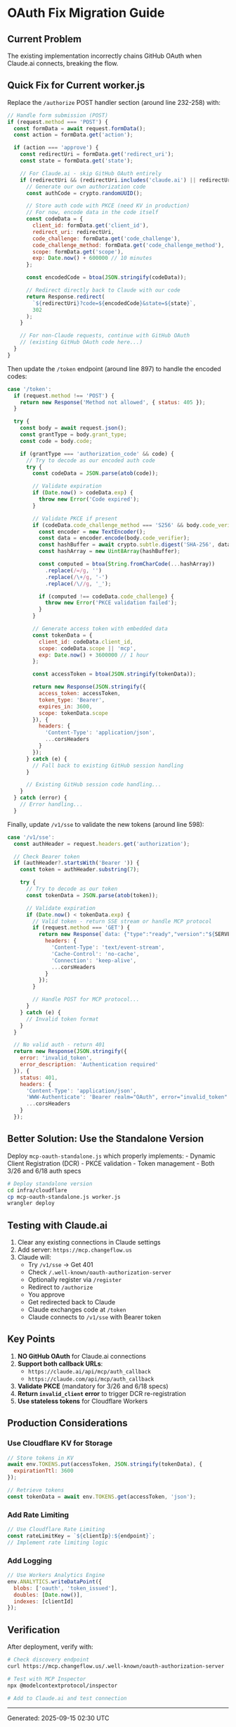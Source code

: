 * OAuth Fix Migration Guide
:PROPERTIES:
:CUSTOM_ID: oauth-fix-migration-guide
:END:
** Current Problem
:PROPERTIES:
:CUSTOM_ID: current-problem
:END:
The existing implementation incorrectly chains GitHub OAuth when
Claude.ai connects, breaking the flow.

** Quick Fix for Current worker.js
:PROPERTIES:
:CUSTOM_ID: quick-fix-for-current-worker.js
:END:
Replace the =/authorize= POST handler section (around line 232-258)
with:

#+begin_src javascript
// Handle form submission (POST)
if (request.method === 'POST') {
  const formData = await request.formData();
  const action = formData.get('action');

  if (action === 'approve') {
    const redirectUri = formData.get('redirect_uri');
    const state = formData.get('state');

    // For Claude.ai - skip GitHub OAuth entirely
    if (redirectUri && (redirectUri.includes('claude.ai') || redirectUri.includes('claude.com'))) {
      // Generate our own authorization code
      const authCode = crypto.randomUUID();

      // Store auth code with PKCE (need KV in production)
      // For now, encode data in the code itself
      const codeData = {
        client_id: formData.get('client_id'),
        redirect_uri: redirectUri,
        code_challenge: formData.get('code_challenge'),
        code_challenge_method: formData.get('code_challenge_method'),
        scope: formData.get('scope'),
        exp: Date.now() + 600000 // 10 minutes
      };

      const encodedCode = btoa(JSON.stringify(codeData));

      // Redirect directly back to Claude with our code
      return Response.redirect(
        `${redirectUri}?code=${encodedCode}&state=${state}`,
        302
      );
    }

    // For non-Claude requests, continue with GitHub OAuth
    // (existing GitHub OAuth code here...)
  }
}
#+end_src

Then update the =/token= endpoint (around line 897) to handle the
encoded codes:

#+begin_src javascript
case '/token':
  if (request.method !== 'POST') {
    return new Response('Method not allowed', { status: 405 });
  }

  try {
    const body = await request.json();
    const grantType = body.grant_type;
    const code = body.code;

    if (grantType === 'authorization_code' && code) {
      // Try to decode as our encoded auth code
      try {
        const codeData = JSON.parse(atob(code));

        // Validate expiration
        if (Date.now() > codeData.exp) {
          throw new Error('Code expired');
        }

        // Validate PKCE if present
        if (codeData.code_challenge_method === 'S256' && body.code_verifier) {
          const encoder = new TextEncoder();
          const data = encoder.encode(body.code_verifier);
          const hashBuffer = await crypto.subtle.digest('SHA-256', data);
          const hashArray = new Uint8Array(hashBuffer);

          const computed = btoa(String.fromCharCode(...hashArray))
            .replace(/=/g, '')
            .replace(/\+/g, '-')
            .replace(/\//g, '_');

          if (computed !== codeData.code_challenge) {
            throw new Error('PKCE validation failed');
          }
        }

        // Generate access token with embedded data
        const tokenData = {
          client_id: codeData.client_id,
          scope: codeData.scope || 'mcp',
          exp: Date.now() + 3600000 // 1 hour
        };

        const accessToken = btoa(JSON.stringify(tokenData));

        return new Response(JSON.stringify({
          access_token: accessToken,
          token_type: 'Bearer',
          expires_in: 3600,
          scope: tokenData.scope
        }), {
          headers: {
            'Content-Type': 'application/json',
            ...corsHeaders
          }
        });
      } catch (e) {
        // Fall back to existing GitHub session handling
      }

      // Existing GitHub session code handling...
    }
  } catch (error) {
    // Error handling...
  }
#+end_src

Finally, update =/v1/sse= to validate the new tokens (around line 598):

#+begin_src javascript
case '/v1/sse':
  const authHeader = request.headers.get('authorization');

  // Check Bearer token
  if (authHeader?.startsWith('Bearer ')) {
    const token = authHeader.substring(7);

    try {
      // Try to decode as our token
      const tokenData = JSON.parse(atob(token));

      // Validate expiration
      if (Date.now() < tokenData.exp) {
        // Valid token - return SSE stream or handle MCP protocol
        if (request.method === 'GET') {
          return new Response(`data: {"type":"ready","version":"${SERVER_VERSION}"}\n\n`, {
            headers: {
              'Content-Type': 'text/event-stream',
              'Cache-Control': 'no-cache',
              'Connection': 'keep-alive',
              ...corsHeaders
            }
          });
        }

        // Handle POST for MCP protocol...
      }
    } catch (e) {
      // Invalid token format
    }
  }

  // No valid auth - return 401
  return new Response(JSON.stringify({
    error: 'invalid_token',
    error_description: 'Authentication required'
  }), {
    status: 401,
    headers: {
      'Content-Type': 'application/json',
      'WWW-Authenticate': 'Bearer realm="OAuth", error="invalid_token"',
      ...corsHeaders
    }
  });
#+end_src

** Better Solution: Use the Standalone Version
:PROPERTIES:
:CUSTOM_ID: better-solution-use-the-standalone-version
:END:
Deploy =mcp-oauth-standalone.js= which properly implements: - Dynamic
Client Registration (DCR) - PKCE validation - Token management - Both
3/26 and 6/18 auth specs

#+begin_src sh
# Deploy standalone version
cd infra/cloudflare
cp mcp-oauth-standalone.js worker.js
wrangler deploy
#+end_src

** Testing with Claude.ai
:PROPERTIES:
:CUSTOM_ID: testing-with-claude.ai
:END:
1. Clear any existing connections in Claude settings
2. Add server: =https://mcp.changeflow.us=
3. Claude will:
   - Try =/v1/sse= → Get 401
   - Check =/.well-known/oauth-authorization-server=
   - Optionally register via =/register=
   - Redirect to =/authorize=
   - You approve
   - Get redirected back to Claude
   - Claude exchanges code at =/token=
   - Claude connects to =/v1/sse= with Bearer token

** Key Points
:PROPERTIES:
:CUSTOM_ID: key-points
:END:
1. *NO GitHub OAuth* for Claude.ai connections
2. *Support both callback URLs*:
   - =https://claude.ai/api/mcp/auth_callback=
   - =https://claude.com/api/mcp/auth_callback=
3. *Validate PKCE* (mandatory for 3/26 and 6/18 specs)
4. *Return =invalid_client= error* to trigger DCR re-registration
5. *Use stateless tokens* for Cloudflare Workers

** Production Considerations
:PROPERTIES:
:CUSTOM_ID: production-considerations
:END:
*** Use Cloudflare KV for Storage
:PROPERTIES:
:CUSTOM_ID: use-cloudflare-kv-for-storage
:END:
#+begin_src javascript
// Store tokens in KV
await env.TOKENS.put(accessToken, JSON.stringify(tokenData), {
  expirationTtl: 3600
});

// Retrieve tokens
const tokenData = await env.TOKENS.get(accessToken, 'json');
#+end_src

*** Add Rate Limiting
:PROPERTIES:
:CUSTOM_ID: add-rate-limiting
:END:
#+begin_src javascript
// Use Cloudflare Rate Limiting
const rateLimitKey = `${clientIp}:${endpoint}`;
// Implement rate limiting logic
#+end_src

*** Add Logging
:PROPERTIES:
:CUSTOM_ID: add-logging
:END:
#+begin_src javascript
// Use Workers Analytics Engine
env.ANALYTICS.writeDataPoint({
  blobs: ['oauth', 'token_issued'],
  doubles: [Date.now()],
  indexes: [clientId]
});
#+end_src

** Verification
:PROPERTIES:
:CUSTOM_ID: verification
:END:
After deployment, verify with:

#+begin_src sh
# Check discovery endpoint
curl https://mcp.changeflow.us/.well-known/oauth-authorization-server

# Test with MCP Inspector
npx @modelcontextprotocol/inspector

# Add to Claude.ai and test connection
#+end_src

--------------

Generated: 2025-09-15 02:30 UTC
